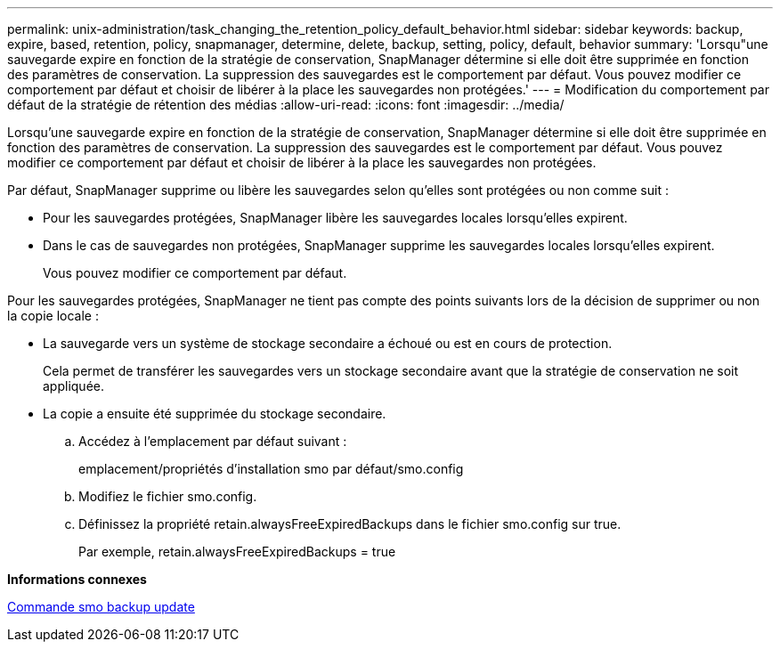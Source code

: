 ---
permalink: unix-administration/task_changing_the_retention_policy_default_behavior.html 
sidebar: sidebar 
keywords: backup, expire, based, retention, policy, snapmanager, determine, delete, backup, setting, policy, default, behavior 
summary: 'Lorsqu"une sauvegarde expire en fonction de la stratégie de conservation, SnapManager détermine si elle doit être supprimée en fonction des paramètres de conservation. La suppression des sauvegardes est le comportement par défaut. Vous pouvez modifier ce comportement par défaut et choisir de libérer à la place les sauvegardes non protégées.' 
---
= Modification du comportement par défaut de la stratégie de rétention des médias
:allow-uri-read: 
:icons: font
:imagesdir: ../media/


[role="lead"]
Lorsqu'une sauvegarde expire en fonction de la stratégie de conservation, SnapManager détermine si elle doit être supprimée en fonction des paramètres de conservation. La suppression des sauvegardes est le comportement par défaut. Vous pouvez modifier ce comportement par défaut et choisir de libérer à la place les sauvegardes non protégées.

Par défaut, SnapManager supprime ou libère les sauvegardes selon qu'elles sont protégées ou non comme suit :

* Pour les sauvegardes protégées, SnapManager libère les sauvegardes locales lorsqu'elles expirent.
* Dans le cas de sauvegardes non protégées, SnapManager supprime les sauvegardes locales lorsqu'elles expirent.
+
Vous pouvez modifier ce comportement par défaut.



Pour les sauvegardes protégées, SnapManager ne tient pas compte des points suivants lors de la décision de supprimer ou non la copie locale :

* La sauvegarde vers un système de stockage secondaire a échoué ou est en cours de protection.
+
Cela permet de transférer les sauvegardes vers un stockage secondaire avant que la stratégie de conservation ne soit appliquée.

* La copie a ensuite été supprimée du stockage secondaire.
+
.. Accédez à l'emplacement par défaut suivant :
+
emplacement/propriétés d'installation smo par défaut/smo.config

.. Modifiez le fichier smo.config.
.. Définissez la propriété retain.alwaysFreeExpiredBackups dans le fichier smo.config sur true.
+
Par exemple, retain.alwaysFreeExpiredBackups = true





*Informations connexes*

xref:reference_the_smosmsapbackup_update_command.adoc[Commande smo backup update]
